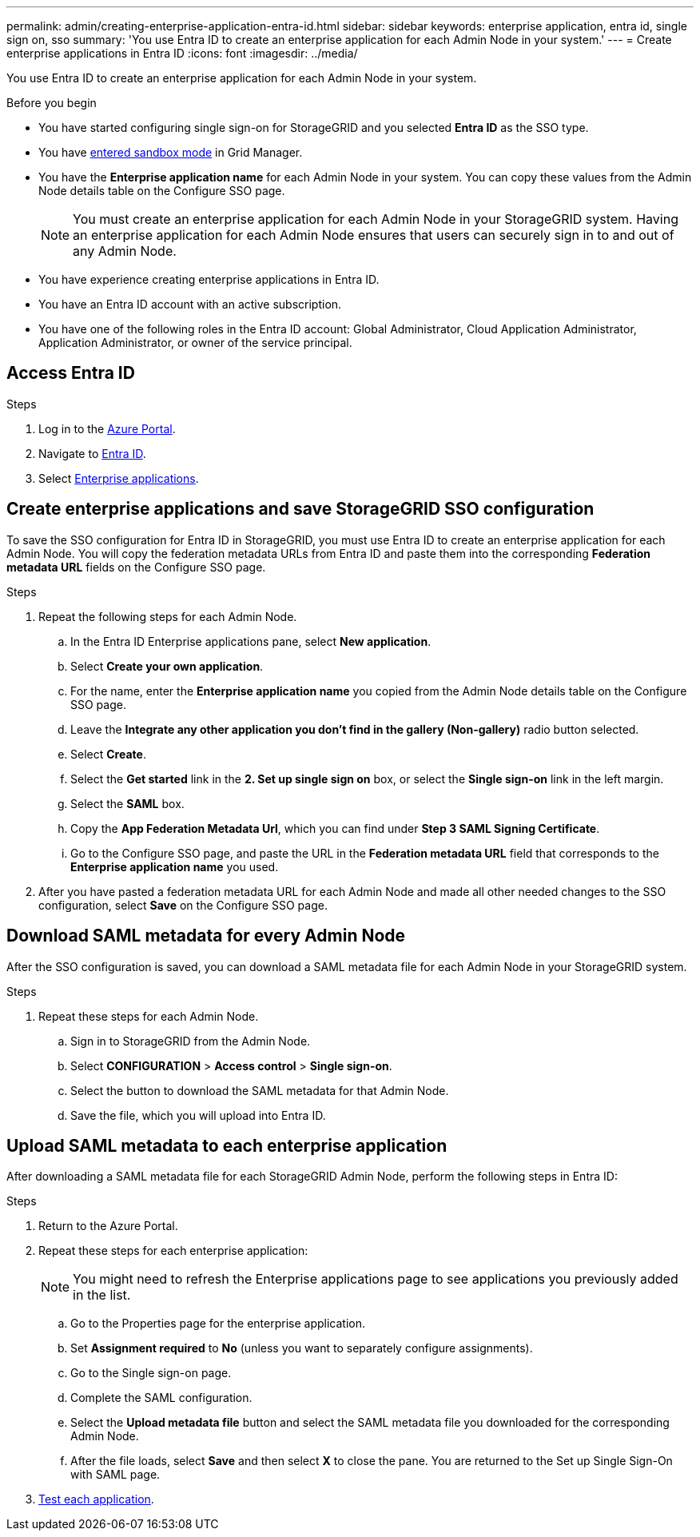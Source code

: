 ---
permalink: admin/creating-enterprise-application-entra-id.html
sidebar: sidebar
keywords: enterprise application, entra id, single sign on, sso
summary: 'You use Entra ID to create an enterprise application for each Admin Node in your system.'
---
= Create enterprise applications in Entra ID
:icons: font
:imagesdir: ../media/

[.lead]
You use Entra ID to create an enterprise application for each Admin Node in your system.

.Before you begin

* You have started configuring single sign-on for StorageGRID and you selected *Entra ID* as the SSO type.

* You have link:../admin/configure-sso.html#enter-sandbox-mode[entered sandbox mode] in Grid Manager.

* You have the *Enterprise application name* for each Admin Node in your system. You can copy these values from the Admin Node details table on the Configure SSO page.
+
NOTE: You must create an enterprise application for each Admin Node in your StorageGRID system. Having an enterprise application for each Admin Node ensures that users can securely sign in to and out of any Admin Node.

* You have experience creating enterprise applications in Entra ID.

* You have an Entra ID account with an active subscription.

* You have one of the following roles in the Entra ID account: Global Administrator, Cloud Application Administrator, Application Administrator, or owner of the service principal.

== Access Entra ID

.Steps

. Log in to the https://portal.azure.com[Azure Portal^].

. Navigate to https://portal.azure.com/#blade/Microsoft_AAD_IAM/ActiveDirectoryMenuBlade[Entra ID^].

. Select https://portal.azure.com/#blade/Microsoft_AAD_IAM/StartboardApplicationsMenuBlade/Overview/menuId/[Enterprise applications^].

== Create enterprise applications and save StorageGRID SSO configuration

To save the SSO configuration for Entra ID in StorageGRID, you must use Entra ID to create an enterprise application for each Admin Node. You will copy the federation metadata URLs from Entra ID and paste them into the corresponding *Federation metadata URL* fields on the Configure SSO page. 

.Steps

. Repeat the following steps for each Admin Node.

.. In the Entra ID Enterprise applications pane, select *New application*.

.. Select *Create your own application*.

.. For the name, enter the *Enterprise application name* you copied from the Admin Node details table on the Configure SSO page.

.. Leave the *Integrate any other application you don't find in the gallery (Non-gallery)* radio button selected.

.. Select *Create*.

.. Select the *Get started* link in the *2. Set up single sign on* box, or select the *Single sign-on* link in the left margin.

.. Select the *SAML* box.

.. Copy the *App Federation Metadata Url*, which you can find under *Step 3 SAML Signing Certificate*. 

.. Go to the Configure SSO page, and paste the URL in the *Federation metadata URL* field that corresponds to the *Enterprise application name* you used.

. After you have pasted a federation metadata URL for each Admin Node and made all other needed changes to the SSO configuration, select *Save* on the Configure SSO page.

== Download SAML metadata for every Admin Node
After the SSO configuration is saved, you can download a SAML metadata file for each Admin Node in your StorageGRID system. 

.Steps

. Repeat these steps for each Admin Node.
 
.. Sign in to StorageGRID from the Admin Node.
.. Select *CONFIGURATION* > *Access control* > *Single sign-on*.
.. Select the button to download the SAML metadata for that Admin Node. 
.. Save the file, which you will upload into Entra ID.

== Upload SAML metadata to each enterprise application

After downloading a SAML metadata file for each StorageGRID Admin Node, perform the following steps in Entra ID:

.Steps

. Return to the Azure Portal.
. Repeat these steps for each enterprise application:
+
NOTE: You might need to refresh the Enterprise applications page to see applications you previously added in the list.

.. Go to the Properties page for the enterprise application.
.. Set *Assignment required* to *No* (unless you want to separately configure assignments).
.. Go to the Single sign-on page.
.. Complete the SAML configuration.
.. Select the *Upload metadata file* button and select the SAML metadata file you downloaded for the corresponding Admin Node. 
.. After the file loads, select *Save* and then select *X* to close the pane. You are returned to the Set up Single Sign-On with SAML page. 

. link:../admin/configure-sso.html#test-sso[Test each application].

// 2025 JUN 10, SGWS-33778